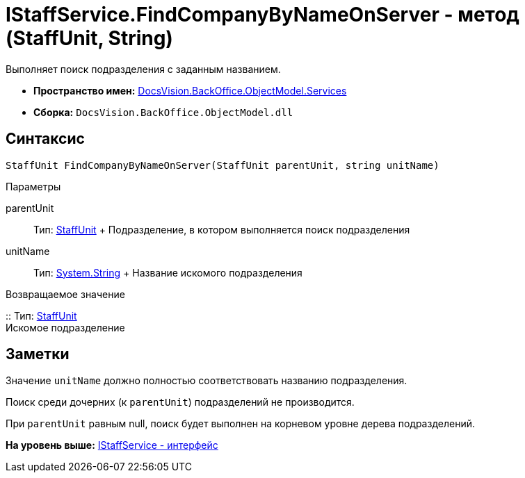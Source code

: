 = IStaffService.FindCompanyByNameOnServer - метод (StaffUnit, String)

Выполняет поиск подразделения с заданным названием.

* [.keyword]*Пространство имен:* xref:Services_NS.adoc[DocsVision.BackOffice.ObjectModel.Services]
* [.keyword]*Сборка:* [.ph .filepath]`DocsVision.BackOffice.ObjectModel.dll`

== Синтаксис

[source,pre,codeblock,language-csharp]
----
StaffUnit FindCompanyByNameOnServer(StaffUnit parentUnit, string unitName)
----

Параметры

parentUnit::
  Тип: xref:../StaffUnit_CL.adoc[StaffUnit]
  +
  Подразделение, в котором выполняется поиск подразделения
unitName::
  Тип: http://msdn.microsoft.com/ru-ru/library/system.string.aspx[System.String]
  +
  Название искомого подразделения

Возвращаемое значение

::
  Тип: xref:../StaffUnit_CL.adoc[StaffUnit]
  +
  Искомое подразделение

== Заметки

Значение `unitName` должно полностью соответствовать названию подразделения.

Поиск среди дочерних (к `parentUnit`) подразделений не производится.

При `parentUnit` равным null, поиск будет выполнен на корневом уровне дерева подразделений.

*На уровень выше:* xref:../../../../../api/DocsVision/BackOffice/ObjectModel/Services/IStaffService_IN.adoc[IStaffService - интерфейс]
